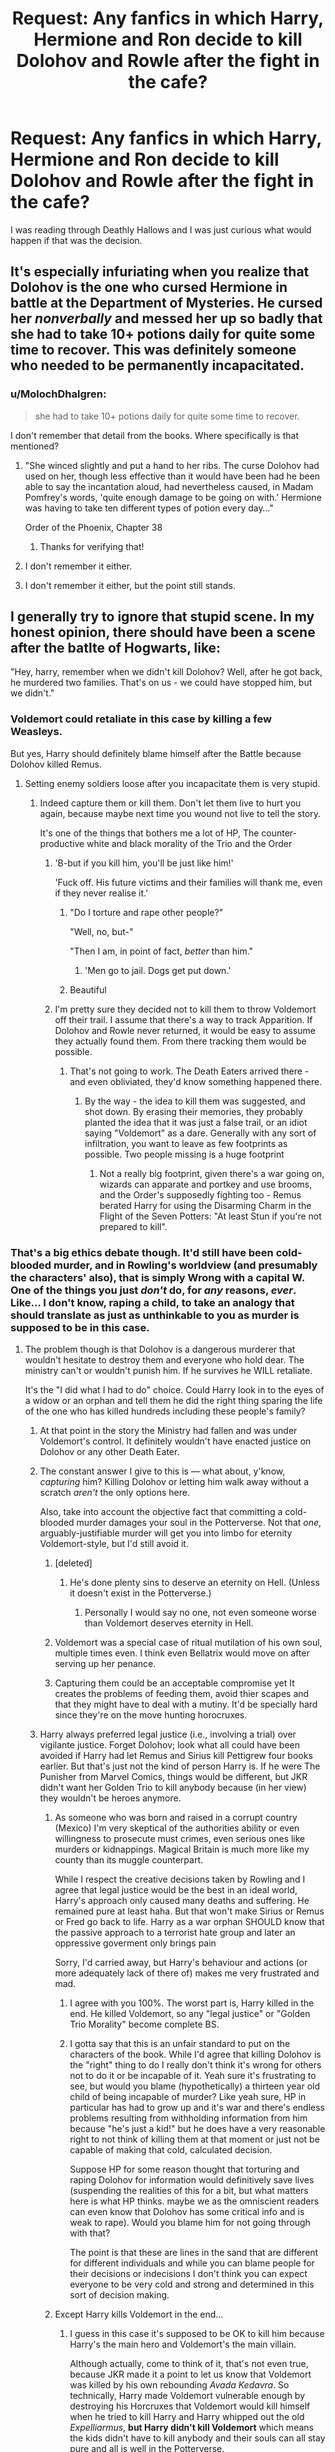 #+TITLE: Request: Any fanfics in which Harry, Hermione and Ron decide to kill Dolohov and Rowle after the fight in the cafe?

* Request: Any fanfics in which Harry, Hermione and Ron decide to kill Dolohov and Rowle after the fight in the cafe?
:PROPERTIES:
:Author: kayh707
:Score: 22
:DateUnix: 1505294420.0
:DateShort: 2017-Sep-13
:FlairText: Request
:END:
I was reading through Deathly Hallows and I was just curious what would happen if that was the decision.


** It's especially infuriating when you realize that Dolohov is the one who cursed Hermione in battle at the Department of Mysteries. He cursed her /nonverbally/ and messed her up so badly that she had to take 10+ potions daily for quite some time to recover. This was definitely someone who needed to be permanently incapacitated.
:PROPERTIES:
:Author: Buffy11bnl
:Score: 23
:DateUnix: 1505300416.0
:DateShort: 2017-Sep-13
:END:

*** u/MolochDhalgren:
#+begin_quote
  she had to take 10+ potions daily for quite some time to recover.
#+end_quote

I don't remember that detail from the books. Where specifically is that mentioned?
:PROPERTIES:
:Author: MolochDhalgren
:Score: 6
:DateUnix: 1505329866.0
:DateShort: 2017-Sep-13
:END:

**** "She winced slightly and put a hand to her ribs. The curse Dolohov had used on her, though less effective than it would have been had he been able to say the incantation aloud, had nevertheless caused, in Madam Pomfrey's words, 'quite enough damage to be going on with.' Hermione was having to take ten different types of potion every day..."

Order of the Phoenix, Chapter 38
:PROPERTIES:
:Score: 19
:DateUnix: 1505341271.0
:DateShort: 2017-Sep-14
:END:

***** Thanks for verifying that!
:PROPERTIES:
:Author: MolochDhalgren
:Score: 1
:DateUnix: 1505341363.0
:DateShort: 2017-Sep-14
:END:


**** I don't remember it either.
:PROPERTIES:
:Author: Lakas1236547
:Score: 1
:DateUnix: 1505333034.0
:DateShort: 2017-Sep-14
:END:


**** I don't remember it either, but the point still stands.
:PROPERTIES:
:Author: Missing_Minus
:Score: 1
:DateUnix: 1505333308.0
:DateShort: 2017-Sep-14
:END:


** I generally try to ignore that stupid scene. In my honest opinion, there should have been a scene after the batlte of Hogwarts, like:

"Hey, harry, remember when we didn't kill Dolohov? Well, after he got back, he murdered two families. That's on us - we could have stopped him, but we didn't."
:PROPERTIES:
:Author: Starfox5
:Score: 26
:DateUnix: 1505299807.0
:DateShort: 2017-Sep-13
:END:

*** Voldemort could retaliate in this case by killing a few Weasleys.

But yes, Harry should definitely blame himself after the Battle because Dolohov killed Remus.
:PROPERTIES:
:Author: InquisitorCOC
:Score: 16
:DateUnix: 1505312087.0
:DateShort: 2017-Sep-13
:END:

**** Setting enemy soldiers loose after you incapacitate them is very stupid.
:PROPERTIES:
:Author: gnarlin
:Score: 16
:DateUnix: 1505321445.0
:DateShort: 2017-Sep-13
:END:

***** Indeed capture them or kill them. Don't let them live to hurt you again, because maybe next time you wound not live to tell the story.

It's one of the things that bothers me a lot of HP, The counter-productive white and black morality of the Trio and the Order
:PROPERTIES:
:Author: DrTacoLord
:Score: 13
:DateUnix: 1505327825.0
:DateShort: 2017-Sep-13
:END:

****** 'B-but if you kill him, you'll be just like him!'

'Fuck off. His future victims and their families will thank me, even if they never realise it.'
:PROPERTIES:
:Author: SaberToothedRock
:Score: 23
:DateUnix: 1505329047.0
:DateShort: 2017-Sep-13
:END:

******* "Do I torture and rape other people?"

"Well, no, but-"

"Then I am, in point of fact, /better/ than him."
:PROPERTIES:
:Author: Averant
:Score: 14
:DateUnix: 1505364770.0
:DateShort: 2017-Sep-14
:END:

******** 'Men go to jail. Dogs get put down.'
:PROPERTIES:
:Author: SaberToothedRock
:Score: 5
:DateUnix: 1505406877.0
:DateShort: 2017-Sep-14
:END:


******* Beautiful
:PROPERTIES:
:Author: DrTacoLord
:Score: 4
:DateUnix: 1505329463.0
:DateShort: 2017-Sep-13
:END:


****** I'm pretty sure they decided not to kill them to throw Voldemort off their trail. I assume that there's a way to track Apparition. If Dolohov and Rowle never returned, it would be easy to assume they actually found them. From there tracking them would be possible.
:PROPERTIES:
:Author: patil-triplet
:Score: 2
:DateUnix: 1505339598.0
:DateShort: 2017-Sep-14
:END:

******* That's not going to work. The Death Eaters arrived there - and even obliviated, they'd know something happened there.
:PROPERTIES:
:Author: Starfox5
:Score: 1
:DateUnix: 1505431472.0
:DateShort: 2017-Sep-15
:END:

******** By the way - the idea to kill them was suggested, and shot down. By erasing their memories, they probably planted the idea that it was just a false trail, or an idiot saying "Voldemort" as a dare. Generally with any sort of infiltration, you want to leave as few footprints as possible. Two people missing is a huge footprint
:PROPERTIES:
:Author: patil-triplet
:Score: 2
:DateUnix: 1505433677.0
:DateShort: 2017-Sep-15
:END:

********* Not a really big footprint, given there's a war going on, wizards can apparate and portkey and use brooms, and the Order's supposedly fighting too - Remus berated Harry for using the Disarming Charm in the Flight of the Seven Potters: "At least Stun if you're not prepared to kill".
:PROPERTIES:
:Author: Starfox5
:Score: 1
:DateUnix: 1505460862.0
:DateShort: 2017-Sep-15
:END:


*** That's a big ethics debate though. It'd still have been cold-blooded murder, and in Rowling's worldview (and presumably the characters' also), that is simply Wrong with a capital W. One of the things you just /don't/ do, for /any/ reasons, /ever/. Like... I don't know, raping a child, to take an analogy that should translate as just as unthinkable to you as murder is supposed to be in this case.
:PROPERTIES:
:Author: Achille-Talon
:Score: 1
:DateUnix: 1505323229.0
:DateShort: 2017-Sep-13
:END:

**** The problem though is that Dolohov is a dangerous murderer that wouldn't hesitate to destroy them and everyone who hold dear. The ministry can't or wouldn't punish him. If he survives he WILL retaliate.

It's the "I did what I had to do" choice. Could Harry look in to the eyes of a widow or an orphan and tell them he did the right thing sparing the life of the one who has killed hundreds including these people's family?
:PROPERTIES:
:Author: DrTacoLord
:Score: 9
:DateUnix: 1505328371.0
:DateShort: 2017-Sep-13
:END:

***** At that point in the story the Ministry had fallen and was under Voldemort's control. It definitely wouldn't have enacted justice on Dolohov or any other Death Eater.
:PROPERTIES:
:Author: SaberToothedRock
:Score: 10
:DateUnix: 1505329100.0
:DateShort: 2017-Sep-13
:END:


***** The constant answer I give to this is --- what about, y'know, /capturing/ him? Killing Dolohov or letting him walk away without a scratch /aren't/ the only options here.

Also, take into account the objective fact that committing a cold-blooded murder damages your soul in the Potterverse. Not that /one/, arguably-justifiable murder will get you into limbo for eternity Voldemort-style, but I'd still avoid it.
:PROPERTIES:
:Author: Achille-Talon
:Score: 3
:DateUnix: 1505332636.0
:DateShort: 2017-Sep-14
:END:

****** [deleted]
:PROPERTIES:
:Score: 4
:DateUnix: 1505333533.0
:DateShort: 2017-Sep-14
:END:

******* He's done plenty sins to deserve an eternity on Hell. (Unless it doesn't exist in the Potterverse.)
:PROPERTIES:
:Author: DrTacoLord
:Score: 2
:DateUnix: 1505334152.0
:DateShort: 2017-Sep-14
:END:

******** Personally I would say no one, not even someone worse than Voldemort deserves eternity in Hell.
:PROPERTIES:
:Author: Missing_Minus
:Score: 1
:DateUnix: 1505338970.0
:DateShort: 2017-Sep-14
:END:


****** Voldemort was a special case of ritual mutilation of his own soul, multiple times even. I think even Bellatrix would move on after serving up her penance.
:PROPERTIES:
:Author: InquisitorCOC
:Score: 1
:DateUnix: 1505333934.0
:DateShort: 2017-Sep-14
:END:


****** Capturing them could be an acceptable compromise yet It creates the problems of feeding them, avoid thier scapes and that they might have to deal with a mutiny. It'd be specially hard since they're on the move hunting horocruxes.
:PROPERTIES:
:Author: DrTacoLord
:Score: 1
:DateUnix: 1505334069.0
:DateShort: 2017-Sep-14
:END:


***** Harry always preferred legal justice (i.e., involving a trial) over vigilante justice. Forget Dolohov; look what all could have been avoided if Harry had let Remus and Sirius kill Pettigrew four books earlier. But that's just not the kind of person Harry is. If he were The Punisher from Marvel Comics, things would be different, but JKR didn't want her Golden Trio to kill anybody because (in her view) they wouldn't be heroes anymore.
:PROPERTIES:
:Author: MolochDhalgren
:Score: 3
:DateUnix: 1505329635.0
:DateShort: 2017-Sep-13
:END:

****** As someone who was born and raised in a corrupt country (Mexico) I'm very skeptical of the authorities ability or even willingness to prosecute must crimes, even serious ones like murders or kidnappings. Magical Britain is much more like my county than its muggle counterpart.

While I respect the creative decisions taken by Rowling and I agree that legal justice would be the best in an ideal world, Harry's approach only caused many deaths and suffering. He remained pure at least haha. But that won't make Sirius or Remus or Fred go back to life. Harry as a war orphan SHOULD know that the passive approach to a terrorist hate group and later an oppressive goverment only brings pain

Sorry, I'd carried away, but Harry's behaviour and actions (or more adequately lack of there of) makes me very frustrated and mad.
:PROPERTIES:
:Author: DrTacoLord
:Score: 19
:DateUnix: 1505330637.0
:DateShort: 2017-Sep-13
:END:

******* I agree with you 100%. The worst part is, Harry killed in the end. He killed Voldemort, so any "legal justice" or "Golden Trio Morality" become complete BS.
:PROPERTIES:
:Author: Morbius2271
:Score: 2
:DateUnix: 1505333846.0
:DateShort: 2017-Sep-14
:END:


******* I gotta say that this is an unfair standard to put on the characters of the book. While I'd agree that killing Dolohov is the "right" thing to do I really don't think it's wrong for others not to do it or be incapable of it. Yeah sure it's frustrating to see, but would you blame (hypothetically) a thirteen year old child of being incapable of murder? Like yeah sure, HP in particular has had to grow up and it's war and there's endless problems resulting from withholding information from him because "he's just a kid!" but he does have a very reasonable right to not think of killing them at that moment or just not be capable of making that cold, calculated decision.

Suppose HP for some reason thought that torturing and raping Dolohov for information would definitively save lives (suspending the realities of this for a bit, but what matters here is what HP thinks. maybe we as the omniscient readers can even know that Dolohov has some critical info and is weak to rape). Would you blame him for not going through with that?

The point is that these are lines in the sand that are different for different individuals and while you can blame people for their decisions or indecisions I don't think you can expect everyone to be very cold and strong and determined in this sort of decision making.
:PROPERTIES:
:Author: tsunami70875
:Score: 1
:DateUnix: 1505486317.0
:DateShort: 2017-Sep-15
:END:


****** Except Harry kills Voldemort in the end...
:PROPERTIES:
:Author: Morbius2271
:Score: 1
:DateUnix: 1505333867.0
:DateShort: 2017-Sep-14
:END:

******* I guess in this case it's supposed to be OK to kill him because Harry's the main hero and Voldemort's the main villain.

Although actually, come to think of it, that's not even true, because JKR made it a point to let us know that Voldemort was killed by his own rebounding /Avada Kedavra/. So technically, Harry made Voldemort vulnerable enough by destroying his Horcruxes that Voldemort would kill himself when he tried to kill Harry and Harry whipped out the old /Expelliarmus/, *but Harry didn't kill Voldemort* which means the kids didn't have to kill anybody and their souls can all stay pure and all is well in the Potterverse.
:PROPERTIES:
:Author: MolochDhalgren
:Score: 5
:DateUnix: 1505335275.0
:DateShort: 2017-Sep-14
:END:

******** Pretty sure that rebounding the spell constitutes as killing them.

For example, if you try to throw me off a bridge, and I twist my body, sending you hurtling off yourself, I just killed you. All I really did was twist so that your body weight goes where you are pressing, but I don't think it can be denied that I caused your death.

For another example, you poison my tea. While your not looking, I swap cups with you. Was it killing by my part, or suicide by your own? Clearly it's killing, not suicide.
:PROPERTIES:
:Author: Morbius2271
:Score: 5
:DateUnix: 1505335837.0
:DateShort: 2017-Sep-14
:END:

********* I'm just saying this is how JKR wrote it. She clearly didn't think anyone would ever analyze it this deeply.

[[https://www.youtube.com/watch?v=rMz7JBRbmNo][But the joke's on you. I poisoned BOTH cups, but I'm resistant to the poison.]]
:PROPERTIES:
:Author: MolochDhalgren
:Score: 8
:DateUnix: 1505336355.0
:DateShort: 2017-Sep-14
:END:

********** Bamboozled again. Tell Cersei I did it. I want her to know. /dies/
:PROPERTIES:
:Author: Morbius2271
:Score: 3
:DateUnix: 1505363114.0
:DateShort: 2017-Sep-14
:END:


******** It amazes me all the tricks that JKR had to use to AVOID having Harry to do something 'wrong'. Another example is that he needed the freaking 'I'm very lucky potion' to solve HBP plot.
:PROPERTIES:
:Author: DrTacoLord
:Score: 3
:DateUnix: 1505371361.0
:DateShort: 2017-Sep-14
:END:


****** If Harry lets Pettigrew die, Sirius loses any chance he has of a pardon. At that time, they forgot about the full moon, but Harry had a clear head and was looking to get Sirius free.

Not killing Wormtail also helped. Remember in Book 7, he takes advantage of the life debt in the Malfoy cellar, allowing them to escape
:PROPERTIES:
:Author: patil-triplet
:Score: 1
:DateUnix: 1505339781.0
:DateShort: 2017-Sep-14
:END:

******* Good points. On the other hand, if Wormtail dies, then at least they have his body on hand - the body of someone long assumed to be dead - plus Remus on hand as a witness to corroborate Sirius's story. So while Sirius could possibly be cleared of the original murders, he would still have murdered Wormtail. Not sure what the Ministry's stance is on people murdering murderers.

And yes, there was that whole bit at Malfoy Manor, but with Wormtail dead, Voldemort wouldn't have been revived in GoF - maybe not ever, in fact. At least, not by Wormtail. Crouch might have still gone looking for him... but Cedric might not have died...
:PROPERTIES:
:Author: MolochDhalgren
:Score: 4
:DateUnix: 1505341126.0
:DateShort: 2017-Sep-14
:END:

******** Hmm, too many points of divergence to have a single answer. Here's my rebuttal.

First, Remus Lupin is a 2nd class citizen. His word is worth next to nothing. Think the word of a woman in Saudi Arabia. Second, Fudge is a man concerned only with his public image. He wants this Black problem gone ASAP. The last thing he wants, is the information that a man has been innocent in Azkaban for 13 years to leak. He'd probably cover it all up, similar to how he had Crouch Jr. kissed.

I think Voldemort was always destined to return. Setting aside plot devices, Voldemort is a single-minded, brilliant individual. Maybe it gets pushed until Harry graduates and he's an adult without the blood protection and constant monitoring from Dumbledore. Maybe Crouch Jr. (at that point has already been growing stronger) escapes and finds out on his own. There're simply way too many variables here to try and present a single, definitive answer.
:PROPERTIES:
:Author: patil-triplet
:Score: 3
:DateUnix: 1505342791.0
:DateShort: 2017-Sep-14
:END:

********* Yeah, it's like a big chess game, except moving one piece moves several other pieces at the same time.
:PROPERTIES:
:Author: MolochDhalgren
:Score: 1
:DateUnix: 1505344025.0
:DateShort: 2017-Sep-14
:END:


**** Then they are wrong. Killing is the only morally acceptable course of action if it's the only possible way to save an innocent's life. Letting a murderer go when you could have stopped him, knowing he will murder more people - children among them - is evil.
:PROPERTIES:
:Author: Starfox5
:Score: 7
:DateUnix: 1505339092.0
:DateShort: 2017-Sep-14
:END:

***** *//To be clear: what follows is not my opinion, but merely some people's and possibly Rowling's among them. Moreover, I am aware it may not reflect the orthodox beliefs of the religion these people claim to be from. This is neither here nor there for the purpose of this discussion.//*

See, some people are religious. (You probably don't have to be told this.) And some of these people believe in Fate --- in a great Godly plan that decides in advance what deaths will work out and which won't. If an innocent dies, it's sad you couldn't prevent it, but /it was meant to be/: the commandant "Thou Shalt Not Kill" (or equivalents) will trump your puny mortal mind's impression that killing would help, because /God knows better/ and wouldn't have made killing forbidden if it could truly be used for good.
:PROPERTIES:
:Author: Achille-Talon
:Score: 1
:DateUnix: 1505419694.0
:DateShort: 2017-Sep-15
:END:

****** And those people are flat out wrong.
:PROPERTIES:
:Author: Starfox5
:Score: 3
:DateUnix: 1505424586.0
:DateShort: 2017-Sep-15
:END:

******* Perhaps, I tend to think so myself. But it is the mindset of many a Christian, and accepting (as Rowling intended) that the characters are Christians themselves makes this scene feel less like a "plot convenience" and more like a natural evolution of their characters, even if it is a negative one. From bad writing to bad decisions by the characters themselves.
:PROPERTIES:
:Author: Achille-Talon
:Score: 1
:DateUnix: 1505477111.0
:DateShort: 2017-Sep-15
:END:

******** I really don't think any of the characters are taking the Christian religion in any way seriously. They never go to church, they never even mention the religion, and they never actually pray - "praying" is only mentioned in the figurative sense, "praying that he could make it in time" or "thank god".
:PROPERTIES:
:Author: Starfox5
:Score: 1
:DateUnix: 1505480140.0
:DateShort: 2017-Sep-15
:END:


***** Punishing people for future crimes sets a dangerous moral precedent. It starts pushing towards say, predicting if a baby born will be a criminal through divination, and then murdering them immediately.
:PROPERTIES:
:Author: patil-triplet
:Score: -5
:DateUnix: 1505342991.0
:DateShort: 2017-Sep-14
:END:

****** Not punishing them for future crimes - preventing them from committing crimes. When you know that they will murder, not stopping them is evil.

And with the Death Eaters, we all know what they would do.
:PROPERTIES:
:Author: Starfox5
:Score: 5
:DateUnix: 1505344127.0
:DateShort: 2017-Sep-14
:END:

******* I agree with punishing him for murders done. But for murders yet to be committed - no. You are essentially removing the freedom of choice he has not to commit those murders in the future. That's a dangerous path towards total control, and very Orwellian
:PROPERTIES:
:Author: patil-triplet
:Score: -1
:DateUnix: 1505410093.0
:DateShort: 2017-Sep-14
:END:

******** That's what we are already doing. If we're certain someone will commit a murder, then we lock them up. We don't give them the choice to commit a murder.
:PROPERTIES:
:Author: Starfox5
:Score: 3
:DateUnix: 1505413391.0
:DateShort: 2017-Sep-14
:END:

********* That's horrible! If he hasn't perpetrated the crime, you have no right to punish him for it. That's what paranoid people in power do. Punish him for the hundreds of murders before that incident, but never for the ones that haven't taken place.

Real freedom means that everyone gets it, even the bad guys.
:PROPERTIES:
:Author: patil-triplet
:Score: 1
:DateUnix: 1505427808.0
:DateShort: 2017-Sep-15
:END:

********** It's what we do. If someone is deemed certain to commit murders - say, he is violently insane - we lock him up.
:PROPERTIES:
:Author: Starfox5
:Score: 2
:DateUnix: 1505430021.0
:DateShort: 2017-Sep-15
:END:


********** There is always the good old sting operation if you are not sure. Identify potential extremists or terrorists, send out investigators to test them. If they proceed to commit crime or violence, lock them up. That's actually how we prevented most terror attacks since 9/11, 2001.
:PROPERTIES:
:Author: InquisitorCOC
:Score: 1
:DateUnix: 1505432725.0
:DateShort: 2017-Sep-15
:END:

*********** All for sting operations. Usually because it means that a crime has been commited.
:PROPERTIES:
:Author: patil-triplet
:Score: 1
:DateUnix: 1505434752.0
:DateShort: 2017-Sep-15
:END:


****** It's not punishing him for future crimes, Dolohov IS a murderer and A High ranking member of Magical KKK. That his death avoids extra killings is a plus, not the main reason for executing him
:PROPERTIES:
:Author: DrTacoLord
:Score: 3
:DateUnix: 1505370925.0
:DateShort: 2017-Sep-14
:END:


**** That kind of morality means Nazis would have won and exterminated billions under their tyranny.
:PROPERTIES:
:Author: InquisitorCOC
:Score: 2
:DateUnix: 1505329303.0
:DateShort: 2017-Sep-13
:END:

***** But you must take into account the objective fact that committing a cold-blooded murder /damages your soul/ in the Potterverse. Now, of course, /one/, arguably-justifiable murder won't get you into limbo for eternity, Voldemort-style, but I'd still avoid it.
:PROPERTIES:
:Author: Achille-Talon
:Score: 0
:DateUnix: 1505332667.0
:DateShort: 2017-Sep-14
:END:

****** I would argue that my soul would be more damaged if innocents suffered or died because I let their torturers and murderers off the hook.

I'd like to read a fic in which a pacifist!Dumbledore also ended up in Limbo for his criminally negligent behaviors.
:PROPERTIES:
:Author: InquisitorCOC
:Score: 8
:DateUnix: 1505332949.0
:DateShort: 2017-Sep-14
:END:


****** It's not cold-blooded murder though. To quote a great man,

"You keep using that word. I do not think it means what you think it means."
:PROPERTIES:
:Author: Morbius2271
:Score: 8
:DateUnix: 1505333965.0
:DateShort: 2017-Sep-14
:END:


** Well, [[https://www.fanfiction.net/s/8303265/6/Wait-What][Wait, What?]] discusses it, though it doesn't follow through with the aftermath of the decision.
:PROPERTIES:
:Author: Avaday_Daydream
:Score: 6
:DateUnix: 1505294901.0
:DateShort: 2017-Sep-13
:END:

*** What I hate about that is how Ron was portrayed. Hermione was the smart, persuasive, rational one, and Harry the decisive leader who acted, and Ron the whiner whose opinion didn't count. Yet, Ron was the one who first suggested it, and gave reasons why they should. Yeah, he was relieved Harry vetoed it, but anyone would be relieved at not having to kill, no matter how good idea it is.
:PROPERTIES:
:Author: Lamenardo
:Score: 13
:DateUnix: 1505304505.0
:DateShort: 2017-Sep-13
:END:

**** That's true, 'Wait, What?' does ask some good questions sometimes (summary execution of Barty Crouch Jr, a head-of-state's memory being tampered with, etc), but most of the time, yeah, it's just bashy.

Although, now you mention it, this snippet does seem particularly...off. Turning Ron from 'I'll psyche myself up to kill them if we have to, but I won't like it" to "Waaah, killing is bad!" when the source material is literally quoted on top of the page...yeah.
:PROPERTIES:
:Author: Avaday_Daydream
:Score: 10
:DateUnix: 1505307444.0
:DateShort: 2017-Sep-13
:END:


**** u/kyle2143:
#+begin_quote
  Yeah, he was relieved Harry vetoed it, but anyone would be relieved at not having to kill, no matter how good idea it is.
#+end_quote

I disagree, they shouldn't have such extreme qualms about killing the enemy who wouldn't hesitate to kill them in an instant for so long into a war. If I was Ron or any of them in that situation (even at that age), I'm pretty sure I wouldn't think twice about killing people who are trying to kill me, and I don't think many people are different from me.

One thing about Harry Potter that has always bothered me (really only in 5-7), was how "the good guys" could never kill anybody. It was nonsensical; if it wasn't fiction then there was no way they could have won. Death Eaters are walking around shooting Avada Kedavra's and lethal spells everywhere, but the Order and friends are fighting with kid gloves on by only using stunners. It's like fighting a war where one side uses guns and the other uses tasers, complete nonsense.
:PROPERTIES:
:Author: kyle2143
:Score: 5
:DateUnix: 1505316913.0
:DateShort: 2017-Sep-13
:END:

***** Making yourself end a life is, in fact, very hard to do. VERY hard to do. There's a reason soldiers go through so much training; a good portion of it is meant to desensitize them to ending a life. Moody, Snape, and Dumbledore are three of an exceedingly small group that would be mentally prepared to end someone's life. Dumbledore straight up won't, Snape is a double agent which means killing anybody on either side is bad for his cover, and Moody would do it if pressed to, but is otherwise a staunch believer of law and justice.

Harry is practically the only person in his age group who has stared death in the face enough times to become inured to it. If any of the kids could, it would be him. However, he's still a teenager, with all the emotional baggage and immaturity that comes with it. It's not unreasonable for him to refuse to kill.
:PROPERTIES:
:Author: Averant
:Score: 4
:DateUnix: 1505365691.0
:DateShort: 2017-Sep-14
:END:


***** What's the best "Harry and/or Hermione and/or friends decide to be much more lethal"? Possibly assassinating the opposition etc. Maybe Dumbledore decides to or whatever. Does anyone have a good one?
:PROPERTIES:
:Author: gnarlin
:Score: 5
:DateUnix: 1505321676.0
:DateShort: 2017-Sep-13
:END:

****** Depends on the specifics of what you're looking for. Pretty much anything with the Dark!Harry tag will satisfy a "more lethal" Harry.

And there are also a good deal of one's where he's just flat out ruthless or a sociopath and doesn't really care much about killing people one way or the other.

The only other option I've seen is where you basically still have canon Harry, or he's pretty normal, but it has a more realistic take on war and fighting. And because of that realism, the Order and Harry himself usually end up actually killing people.

Which did you want?
:PROPERTIES:
:Author: kyle2143
:Score: 3
:DateUnix: 1505322251.0
:DateShort: 2017-Sep-13
:END:

******* Any kind of Harry where he basically decides to make a list and check it twice. Find the Death eaters and kill them. Bonus points for fun and/or intricate assassinations ala Hitman etc.\\
Extra bonus points if Hermione is helping him.
:PROPERTIES:
:Author: gnarlin
:Score: 1
:DateUnix: 1505323014.0
:DateShort: 2017-Sep-13
:END:


****** Harry and his friends getting lethal is very common. But having Dumbledore supporting their actions or himself getting tough is rather rare, but there are still some very good ones:

[[https://www.tthfanfic.org/Story-30822/DianeCastle+Hermione+Granger+and+the+Boy+Who+Lived.htm#pt][Hermione Granger and the Boy Who Lived]], all of [[https://m.fanfiction.net/u/2548648/][Starfox5's stories]], many time travels such [[https://m.fanfiction.net/s/5511855/1/][Delenda Est]] and [[https://m.fanfiction.net/s/4101650/1/][Backward with Purpose]].
:PROPERTIES:
:Author: InquisitorCOC
:Score: 2
:DateUnix: 1505332721.0
:DateShort: 2017-Sep-14
:END:


** A good compromise might have been a Memory Charm aimed at their magical knowledge and skills. If they had to relearn how to transform matchsticks to needles and the Levitation Charm from scratch, all without the neuroplasticity of youth, they would have been nearly useless to the Death Eater cause, suitably "punished" for abusing their magic, and yet alive and with their personalities intact.
:PROPERTIES:
:Author: turbinicarpus
:Score: 2
:DateUnix: 1505383268.0
:DateShort: 2017-Sep-14
:END:
